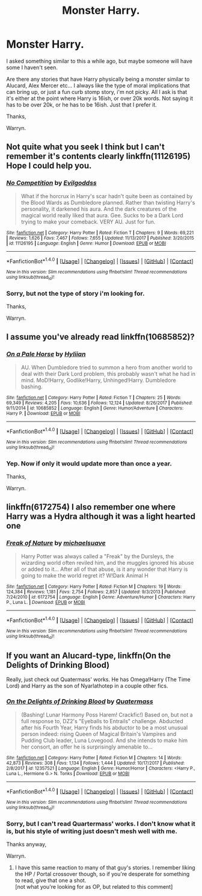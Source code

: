 #+TITLE: Monster Harry.

* Monster Harry.
:PROPERTIES:
:Author: Wassa110
:Score: 28
:DateUnix: 1515794572.0
:DateShort: 2018-Jan-13
:END:
I asked something similar to this a while ago, but maybe someone will have some I haven't seen.

Are there any stories that have Harry physically being a monster similar to Alucard, Alex Mercer etc... I always like the type of moral implications that can bring up, or just a fun curb stomp story, i'm not picky. All I ask is that it's either at the point where Harry is 16ish, or over 20k words. Not saying it has to be over 20k, or he has to be 16ish. Just that I prefer it.

Thanks,

Warryn.


** Not quite what you seek I think but I can't remember it's contents clearly linkffn(11126195) Hope I could help you.
:PROPERTIES:
:Author: Mac_cy
:Score: 3
:DateUnix: 1515797889.0
:DateShort: 2018-Jan-13
:END:

*** [[http://www.fanfiction.net/s/11126195/1/][*/No Competition/*]] by [[https://www.fanfiction.net/u/377878/Evilgoddss][/Evilgoddss/]]

#+begin_quote
  What if the horcrux in Harry's scar hadn't quite been as contained by the Blood Wards as Dumbledore planned. Rather than twisting Harry's personality, it darkened his aura. And the dark creatures of the magical world really liked that aura. Gee. Sucks to be a Dark Lord trying to make your comeback. VERY AU. Just for fun.
#+end_quote

^{/Site/: [[http://www.fanfiction.net/][fanfiction.net]] *|* /Category/: Harry Potter *|* /Rated/: Fiction T *|* /Chapters/: 9 *|* /Words/: 69,221 *|* /Reviews/: 1,626 *|* /Favs/: 7,467 *|* /Follows/: 7,655 *|* /Updated/: 11/13/2017 *|* /Published/: 3/20/2015 *|* /id/: 11126195 *|* /Language/: English *|* /Genre/: Humor *|* /Download/: [[http://www.ff2ebook.com/old/ffn-bot/index.php?id=11126195&source=ff&filetype=epub][EPUB]] or [[http://www.ff2ebook.com/old/ffn-bot/index.php?id=11126195&source=ff&filetype=mobi][MOBI]]}

--------------

*FanfictionBot*^{1.4.0} *|* [[[https://github.com/tusing/reddit-ffn-bot/wiki/Usage][Usage]]] | [[[https://github.com/tusing/reddit-ffn-bot/wiki/Changelog][Changelog]]] | [[[https://github.com/tusing/reddit-ffn-bot/issues/][Issues]]] | [[[https://github.com/tusing/reddit-ffn-bot/][GitHub]]] | [[[https://www.reddit.com/message/compose?to=tusing][Contact]]]

^{/New in this version: Slim recommendations using/ ffnbot!slim! /Thread recommendations using/ linksub(thread_id)!}
:PROPERTIES:
:Author: FanfictionBot
:Score: 2
:DateUnix: 1515797896.0
:DateShort: 2018-Jan-13
:END:


*** Sorry, but not the type of story i'm looking for.

Thanks,

Warryn.
:PROPERTIES:
:Author: Wassa110
:Score: 2
:DateUnix: 1515809972.0
:DateShort: 2018-Jan-13
:END:


** I assume you've already read linkffn(10685852)?
:PROPERTIES:
:Author: somnolence_revoked
:Score: 2
:DateUnix: 1515805979.0
:DateShort: 2018-Jan-13
:END:

*** [[http://www.fanfiction.net/s/10685852/1/][*/On a Pale Horse/*]] by [[https://www.fanfiction.net/u/3305720/Hyliian][/Hyliian/]]

#+begin_quote
  AU. When Dumbledore tried to summon a hero from another world to deal with their Dark Lord problem, this probably wasn't what he had in mind. MoD!Harry, Godlike!Harry, Unhinged!Harry. Dumbledore bashing.
#+end_quote

^{/Site/: [[http://www.fanfiction.net/][fanfiction.net]] *|* /Category/: Harry Potter *|* /Rated/: Fiction T *|* /Chapters/: 25 *|* /Words/: 69,349 *|* /Reviews/: 4,205 *|* /Favs/: 10,636 *|* /Follows/: 12,124 *|* /Updated/: 8/26/2017 *|* /Published/: 9/11/2014 *|* /id/: 10685852 *|* /Language/: English *|* /Genre/: Humor/Adventure *|* /Characters/: Harry P. *|* /Download/: [[http://www.ff2ebook.com/old/ffn-bot/index.php?id=10685852&source=ff&filetype=epub][EPUB]] or [[http://www.ff2ebook.com/old/ffn-bot/index.php?id=10685852&source=ff&filetype=mobi][MOBI]]}

--------------

*FanfictionBot*^{1.4.0} *|* [[[https://github.com/tusing/reddit-ffn-bot/wiki/Usage][Usage]]] | [[[https://github.com/tusing/reddit-ffn-bot/wiki/Changelog][Changelog]]] | [[[https://github.com/tusing/reddit-ffn-bot/issues/][Issues]]] | [[[https://github.com/tusing/reddit-ffn-bot/][GitHub]]] | [[[https://www.reddit.com/message/compose?to=tusing][Contact]]]

^{/New in this version: Slim recommendations using/ ffnbot!slim! /Thread recommendations using/ linksub(thread_id)!}
:PROPERTIES:
:Author: FanfictionBot
:Score: 1
:DateUnix: 1515806018.0
:DateShort: 2018-Jan-13
:END:


*** Yep. Now if only it would update more than once a year.

Thanks,

Warryn.
:PROPERTIES:
:Author: Wassa110
:Score: 1
:DateUnix: 1515809927.0
:DateShort: 2018-Jan-13
:END:


** linkffn(6172754) I also remember one where Harry was a Hydra although it was a light hearted one
:PROPERTIES:
:Score: 2
:DateUnix: 1515863129.0
:DateShort: 2018-Jan-13
:END:

*** [[http://www.fanfiction.net/s/6172754/1/][*/Freak of Nature/*]] by [[https://www.fanfiction.net/u/1946685/michaelsuave][/michaelsuave/]]

#+begin_quote
  Harry Potter was always called a "Freak" by the Dursleys, the wizarding world often reviled him, and the muggles ignored his abuse or added to it... After all of that abuse, is it any wonder that Harry is going to make the world regret it? W!Dark Animal H
#+end_quote

^{/Site/: [[http://www.fanfiction.net/][fanfiction.net]] *|* /Category/: Harry Potter *|* /Rated/: Fiction M *|* /Chapters/: 19 *|* /Words/: 124,384 *|* /Reviews/: 1,181 *|* /Favs/: 2,754 *|* /Follows/: 2,857 *|* /Updated/: 9/3/2013 *|* /Published/: 7/24/2010 *|* /id/: 6172754 *|* /Language/: English *|* /Genre/: Adventure/Humor *|* /Characters/: Harry P., Luna L. *|* /Download/: [[http://www.ff2ebook.com/old/ffn-bot/index.php?id=6172754&source=ff&filetype=epub][EPUB]] or [[http://www.ff2ebook.com/old/ffn-bot/index.php?id=6172754&source=ff&filetype=mobi][MOBI]]}

--------------

*FanfictionBot*^{1.4.0} *|* [[[https://github.com/tusing/reddit-ffn-bot/wiki/Usage][Usage]]] | [[[https://github.com/tusing/reddit-ffn-bot/wiki/Changelog][Changelog]]] | [[[https://github.com/tusing/reddit-ffn-bot/issues/][Issues]]] | [[[https://github.com/tusing/reddit-ffn-bot/][GitHub]]] | [[[https://www.reddit.com/message/compose?to=tusing][Contact]]]

^{/New in this version: Slim recommendations using/ ffnbot!slim! /Thread recommendations using/ linksub(thread_id)!}
:PROPERTIES:
:Author: FanfictionBot
:Score: 1
:DateUnix: 1515863138.0
:DateShort: 2018-Jan-13
:END:


** If you want an Alucard-type, linkffn(On the Delights of Drinking Blood)

Really, just check out Quatermass' works. He has Omega!Harry (The Time Lord) and Harry as the son of Nyarlathotep in a couple other fics.
:PROPERTIES:
:Author: Jahoan
:Score: 0
:DateUnix: 1515806694.0
:DateShort: 2018-Jan-13
:END:

*** [[http://www.fanfiction.net/s/12357521/1/][*/On the Delights of Drinking Blood/*]] by [[https://www.fanfiction.net/u/6716408/Quatermass][/Quatermass/]]

#+begin_quote
  (Bashing! Lunar Harmony Poss Harem! Crackfic!) Based on, but not a full response to, DZ2's "Eyeballs to Entrails" challenge. Abducted after his Fourth Year, Harry finds his abductor to be a most unusual person indeed: rising Queen of Magical Britain's Vampires and Pudding Club leader, Luna Lovegood. And she intends to make him her consort, an offer he is surprisingly amenable to...
#+end_quote

^{/Site/: [[http://www.fanfiction.net/][fanfiction.net]] *|* /Category/: Harry Potter *|* /Rated/: Fiction M *|* /Chapters/: 14 *|* /Words/: 42,873 *|* /Reviews/: 308 *|* /Favs/: 1,134 *|* /Follows/: 1,444 *|* /Updated/: 10/17/2017 *|* /Published/: 2/8/2017 *|* /id/: 12357521 *|* /Language/: English *|* /Genre/: Humor/Horror *|* /Characters/: <Harry P., Luna L., Hermione G.> N. Tonks *|* /Download/: [[http://www.ff2ebook.com/old/ffn-bot/index.php?id=12357521&source=ff&filetype=epub][EPUB]] or [[http://www.ff2ebook.com/old/ffn-bot/index.php?id=12357521&source=ff&filetype=mobi][MOBI]]}

--------------

*FanfictionBot*^{1.4.0} *|* [[[https://github.com/tusing/reddit-ffn-bot/wiki/Usage][Usage]]] | [[[https://github.com/tusing/reddit-ffn-bot/wiki/Changelog][Changelog]]] | [[[https://github.com/tusing/reddit-ffn-bot/issues/][Issues]]] | [[[https://github.com/tusing/reddit-ffn-bot/][GitHub]]] | [[[https://www.reddit.com/message/compose?to=tusing][Contact]]]

^{/New in this version: Slim recommendations using/ ffnbot!slim! /Thread recommendations using/ linksub(thread_id)!}
:PROPERTIES:
:Author: FanfictionBot
:Score: 1
:DateUnix: 1515806739.0
:DateShort: 2018-Jan-13
:END:


*** Sorry, but I can't read Quartermass' works. I don't know what it is, but his style of writing just doesn't mesh well with me.

Thanks anyway,

Warryn.
:PROPERTIES:
:Author: Wassa110
:Score: 1
:DateUnix: 1515808715.0
:DateShort: 2018-Jan-13
:END:

**** I have this same reaction to many of that guy's stories. I remember liking the HP / Portal crossover though, so if you're desperate for something to read, give that one a shot.\\
[not what you're looking for as OP, but related to this comment]
:PROPERTIES:
:Author: CastoBlasto
:Score: 1
:DateUnix: 1515822482.0
:DateShort: 2018-Jan-13
:END:
